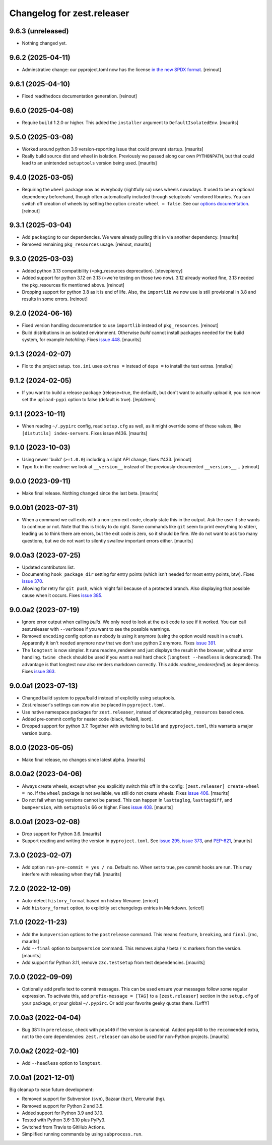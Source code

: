 Changelog for zest.releaser
===========================

9.6.3 (unreleased)
------------------

- Nothing changed yet.


9.6.2 (2025-04-11)
------------------

- Adminstrative change: our pyproject.toml now has the license `in the new SPDX format
  <https://packaging.python.org/en/latest/guides/writing-pyproject-toml/#license>`_.
  [reinout]


9.6.1 (2025-04-10)
------------------

- Fixed readthedocs documentation generation.
  [reinout]


9.6.0 (2025-04-08)
------------------

- Require ``build`` 1.2.0 or higher.
  This added the ``installer`` argument to ``DefaultIsolatedEnv``.
  [maurits]


9.5.0 (2025-03-08)
------------------

- Worked around python 3.9 version-reporting issue that could prevent startup.
  [maurits]

- Really build source dist and wheel in isolation.
  Previously we passed along our own ``PYTHONPATH``, but that could lead to an unintended ``setuptools`` version being used.
  [maurits]


9.4.0 (2025-03-05)
------------------

- Requiring the ``wheel`` package now as everybody (rightfully so) uses wheels
  nowadays. It used to be an optional dependency beforehand, though often automatically
  included through setuptools' vendored libraries.
  You can switch off creation of wheels by setting the option ``create-wheel = false``.
  See our `options documentation <https://zestreleaser.readthedocs.io/en/latest/options.html>`_.
  [reinout]


9.3.1 (2025-03-04)
------------------

- Add ``packaging`` to our dependencies.
  We were already pulling this in via another dependency.
  [maurits]

- Removed remaining ``pkg_resources`` usage.
  [reinout, maurits]


9.3.0 (2025-03-03)
------------------

- Added python 3.13 compatibility (=pkg_resources deprecation).
  [stevepiercy]

- Added support for python 3.12 en 3.13 (=we're testing on those two now). 3.12 already
  worked fine, 3.13 needed the pkg_resources fix mentioned above.
  [reinout]

- Dropping support for python 3.8 as it is end of life.
  Also, the ``importlib`` we now use is still provisional in 3.8 and results in some errors.
  [reinout]


9.2.0 (2024-06-16)
------------------

- Fixed version handling documentation to use ``importlib`` instead of
  ``pkg_resources``.
  [reinout]

- Build distributions in an isolated environment.
  Otherwise `build` cannot install packages needed for the build system, for example `hatchling`.
  Fixes `issue 448 <https://github.com/zestsoftware/zest.releaser/issues/448>`_.
  [maurits]


9.1.3 (2024-02-07)
------------------

- Fix to the project setup. ``tox.ini`` uses ``extras =`` instead of ``deps =`` to
  install the test extras.
  [mtelka]


9.1.2 (2024-02-05)
------------------

- If you want to build a release package (release=true, the default), but don't want to
  actually upload it, you can now set the ``upload-pypi`` option to false (default is
  true).
  [leplatrem]


9.1.1 (2023-10-11)
------------------

- When reading ``~/.pypirc`` config, read ``setup.cfg`` as well, as it might
  override some of these values, like ``[distutils] index-servers``.
  Fixes issue #436.  [maurits]


9.1.0 (2023-10-03)
------------------

- Using newer 'build' (``>=1.0.0``) including a slight API change, fixes
  #433. [reinout]

- Typo fix in the readme: we look at ``__version__`` instead of
  the previously-documented ``__versions__``... [reinout]


9.0.0 (2023-09-11)
------------------

- Make final release.  Nothing changed since the last beta.  [maurits]


9.0.0b1 (2023-07-31)
--------------------

- When a command we call exits with a non-zero exit code, clearly state this in the output.
  Ask the user if she wants to continue or not.
  Note that this is tricky to do right.  Some commands like ``git`` seem to print everything to stderr,
  leading us to think there are errors, but the exit code is zero, so it should be fine.
  We do not want to ask too many questions, but we do not want to silently swallow important errors either.
  [maurits]


9.0.0a3 (2023-07-25)
--------------------

- Updated contributors list.

- Documenting ``hook_package_dir`` setting for entry points (which isn't
  needed for most entry points, btw).
  Fixes `issue 370 <https://github.com/zestsoftware/zest.releaser/issues/370>`_.

- Allowing for retry for ``git push``, which might fail because of a protected
  branch. Also displaying that possible cause when it occurs. Fixes `issue 385
  <https://github.com/zestsoftware/zest.releaser/issues/385>`_.


9.0.0a2 (2023-07-19)
--------------------

- Ignore error output when calling `build`.
  We only need to look at the exit code to see if it worked.
  You can call zest.releaser with ``--verbose`` if you want
  to see the possible warnings.

- Removed ``encoding`` config option as nobody is using it anymore (using the
  option would result in a crash). Apparently it isn't needed anymore now that
  we don't use python 2 anymore. Fixes `issue 391
  <https://github.com/zestsoftware/zest.releaser/issues/391>`_.

- The ``longtest`` is now simpler. It runs readme_renderer and just displays
  the result in the browser, without error handling. ``twine check`` should be
  used if you want a real hard check (``longtest --headless`` is
  deprecated). The advantage is that longtest now also renders markdown
  correctly.  This adds `readme_renderer[md]` as dependency.
  Fixes `issue 363 <https://github.com/zestsoftware/zest.releaser/issues/363>`_.


9.0.0a1 (2023-07-13)
--------------------

- Changed build system to pypa/build instead of explicitly using
  setuptools.

- Zest.releaser's settings can now also be placed in ``pyproject.toml``.

- Use native namespace packages for ``zest.releaser``, instead of
  deprecated ``pkg_resources`` based ones.

- Added pre-commit config for neater code (black, flake8, isort).

- Dropped support for python 3.7. Together with switching to ``build`` and
  ``pyproject.toml``, this warrants a major version bump.


8.0.0 (2023-05-05)
------------------

- Make final release, no changes since latest alpha.  [maurits]


8.0.0a2 (2023-04-06)
--------------------

- Always create wheels, except when you explicitly switch this off in the config:
  ``[zest.releaser] create-wheel = no``.
  If the ``wheel`` package is not available, we still do not create wheels.
  Fixes `issue 406 <https://github.com/zestsoftware/zest.releaser/issues/406>`_.
  [maurits]

- Do not fail when tag versions cannot be parsed.
  This can happen in ``lasttaglog``, ``lasttagdiff``, and ``bumpversion``, with ``setuptools`` 66 or higher.
  Fixes `issue 408 <https://github.com/zestsoftware/zest.releaser/issues/408>`_.
  [maurits]


8.0.0a1 (2023-02-08)
--------------------

- Drop support for Python 3.6.  [maurits]

- Support reading and writing the version in ``pyproject.toml``.
  See `issue 295 <https://github.com/zestsoftware/zest.releaser/issues/295>`_,
  `issue 373 <https://github.com/zestsoftware/zest.releaser/issues/373>`_,
  and `PEP-621 <https://peps.python.org/pep-0621/>`_,
  [maurits]


7.3.0 (2023-02-07)
------------------

- Add option ``run-pre-commit = yes / no``.
  Default: no.
  When set to true, pre commit hooks are run.
  This may interfere with releasing when they fail.
  [maurits]


7.2.0 (2022-12-09)
------------------

- Auto-detect ``history_format`` based on history filename.
  [ericof]

- Add ``history_format`` option, to explicitly set changelogs
  entries in Markdown.
  [ericof]


7.1.0 (2022-11-23)
------------------

- Add the ``bumpversion`` options to the ``postrelease`` command.
  This means ``feature``, ``breaking``, and ``final``.
  [rnc, maurits]

- Add ``--final`` option to ``bumpversion`` command.
  This removes alpha / beta / rc markers from the version.
  [maurits]

- Add support for Python 3.11, remove ``z3c.testsetup`` from test dependencies.  [maurits]


7.0.0 (2022-09-09)
------------------

- Optionally add prefix text to commit messages.  This can be used ensure your messages follow some regular expression.
  To activate this, add ``prefix-message = [TAG]`` to a ``[zest.releaser]``
  section in the ``setup.cfg`` of your package, or your global
  ``~/.pypirc``.  Or add your favorite geeky quotes there.
  [LvffY]


7.0.0a3 (2022-04-04)
--------------------

- Bug 381: In ``prerelease``, check with ``pep440`` if the version is canonical.
  Added ``pep440`` to the ``recommended`` extra, not to the core dependencies:
  ``zest.releaser`` can also be used for non-Python projects.
  [maurits]


7.0.0a2 (2022-02-10)
--------------------

- Add ``--headless`` option to ``longtest``.


7.0.0a1 (2021-12-01)
--------------------

Big cleanup to ease future development:

- Removed support for Subversion (``svn``), Bazaar (``bzr``), Mercurial (``hg``).

- Removed support for Python 2 and 3.5.

- Added support for Python 3.9 and 3.10.

- Tested with Python 3.6-3.10 plus PyPy3.

- Switched from Travis to GitHub Actions.

- Simplified running commands by using ``subprocess.run``.


.. # Note: for older changes see ``doc/sources/changelog.rst``.
